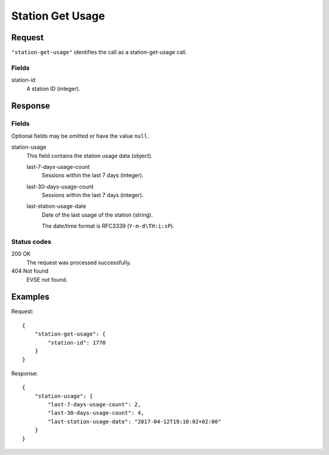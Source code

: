 .. highlight:: js

.. _calls-stationgetusage-docs:

Station Get Usage
=================

Request
-------

``"station-get-usage"`` identifies the call as a station-get-usage call.

Fields
~~~~~~

station-id
    A station ID (integer).

Response
--------

Fields
~~~~~~
Optional fields may be omitted or have the value ``null``.

station-usage
    This field contains the station usage data (object).

    last-7-days-usage-count
        Sessions within the last 7 days (integer).

    last-30-days-usage-count
        Sessions within the last 7 days (integer).

    last-station-usage-date
        Date of the last usage of the station (string).

        The date/time format is RFC3339 (``Y-m-d\TH:i:sP``).

Status codes
~~~~~~~~~~~~

200 OK
    The request was processed successfully.
404 Not found
    EVSE not found.

Examples
--------

Request::

    {
        "station-get-usage": {
            "station-id": 1770
        }
    }

Response::

    {
        "station-usage": {
            "last-7-days-usage-count": 2,
            "last-30-days-usage-count": 4,
            "last-station-usage-date": "2017-04-12T19:10:02+02:00"
        }
    }
